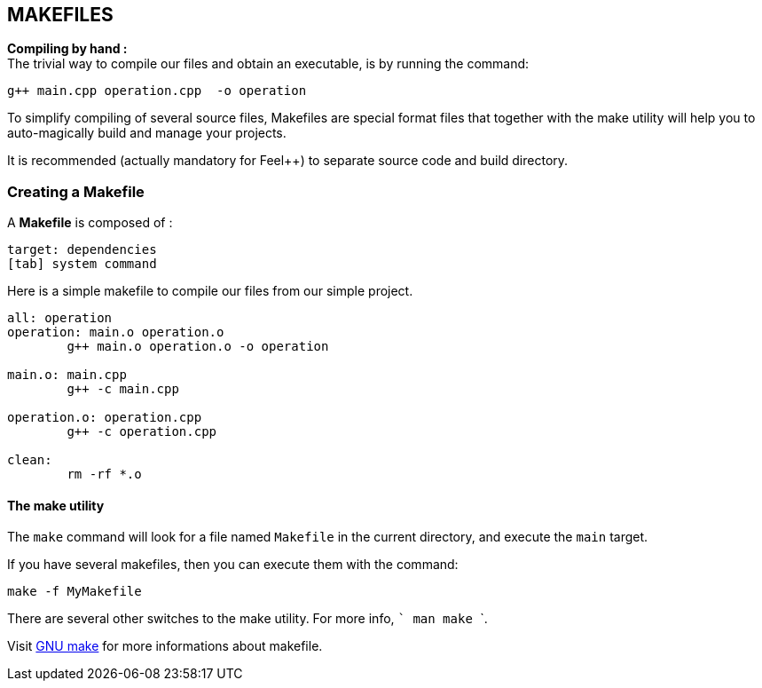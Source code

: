 ## MAKEFILES

**Compiling by hand :** +
The trivial way to compile our files and obtain an executable, is by running the command:

[source,sh]
----
g++ main.cpp operation.cpp  -o operation
----

To simplify compiling of several source files, Makefiles are special format files that together with the make utility will help you to auto-magically build and manage your projects.

It is recommended (actually mandatory for Feel++) to separate source code and build directory.

### Creating a Makefile

A  *Makefile* is composed of :
[source,makefile]
----
target: dependencies
[tab] system command
----

Here is a simple makefile to compile our files from our simple project.
[source,makefile]
----
all: operation 
operation: main.o operation.o
	g++ main.o operation.o -o operation 

main.o: main.cpp
	g++ -c main.cpp

operation.o: operation.cpp
	g++ -c operation.cpp

clean:
	rm -rf *.o 
----

#### The make utility
The `make`
command will look for a file named `Makefile` in the current directory, and execute the `main` target.

If you have several makefiles, then you can execute them with the command:   
[source,makefile]
----
make -f MyMakefile
----

There are several other switches to the make utility. For more info, ``` man make ```.


Visit link:http://www.gnu.org/software/make/manual/make.html[GNU make] for more informations about makefile.

